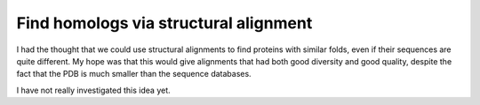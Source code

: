 **************************************
Find homologs via structural alignment
**************************************

I had the thought that we could use structural alignments to find proteins with 
similar folds, even if their sequences are quite different.  My hope was that 
this would give alignments that had both good diversity and good quality, 
despite the fact that the PDB is much smaller than the sequence databases.

I have not really investigated this idea yet.
